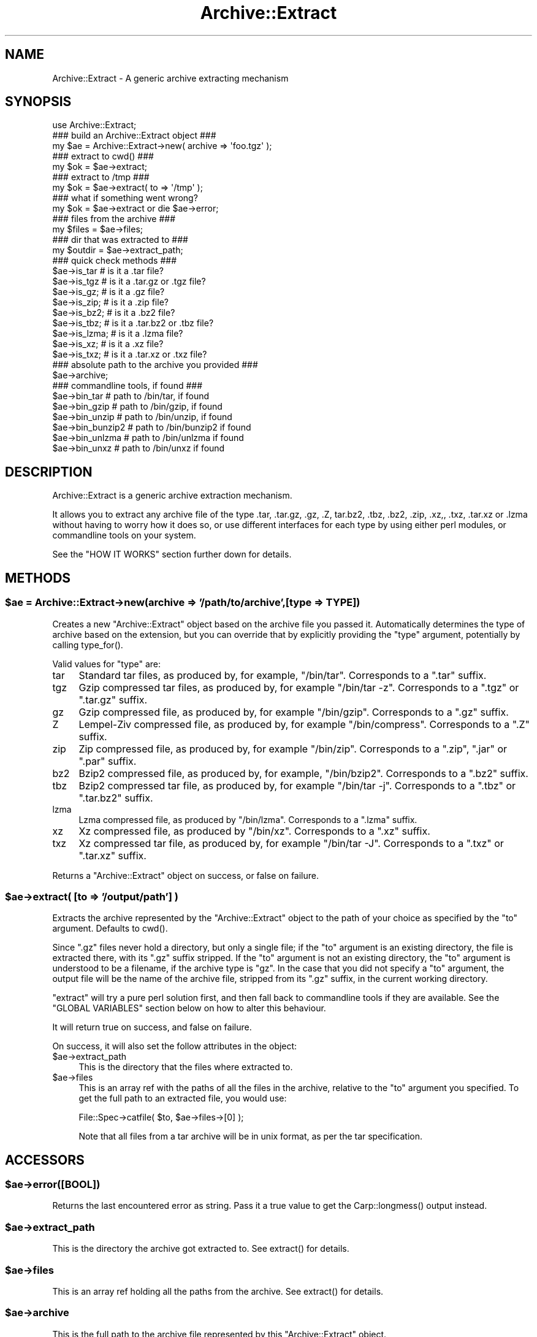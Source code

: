 .\" -*- mode: troff; coding: utf-8 -*-
.\" Automatically generated by Pod::Man 5.01 (Pod::Simple 3.43)
.\"
.\" Standard preamble:
.\" ========================================================================
.de Sp \" Vertical space (when we can't use .PP)
.if t .sp .5v
.if n .sp
..
.de Vb \" Begin verbatim text
.ft CW
.nf
.ne \\$1
..
.de Ve \" End verbatim text
.ft R
.fi
..
.\" \*(C` and \*(C' are quotes in nroff, nothing in troff, for use with C<>.
.ie n \{\
.    ds C` ""
.    ds C' ""
'br\}
.el\{\
.    ds C`
.    ds C'
'br\}
.\"
.\" Escape single quotes in literal strings from groff's Unicode transform.
.ie \n(.g .ds Aq \(aq
.el       .ds Aq '
.\"
.\" If the F register is >0, we'll generate index entries on stderr for
.\" titles (.TH), headers (.SH), subsections (.SS), items (.Ip), and index
.\" entries marked with X<> in POD.  Of course, you'll have to process the
.\" output yourself in some meaningful fashion.
.\"
.\" Avoid warning from groff about undefined register 'F'.
.de IX
..
.nr rF 0
.if \n(.g .if rF .nr rF 1
.if (\n(rF:(\n(.g==0)) \{\
.    if \nF \{\
.        de IX
.        tm Index:\\$1\t\\n%\t"\\$2"
..
.        if !\nF==2 \{\
.            nr % 0
.            nr F 2
.        \}
.    \}
.\}
.rr rF
.\" ========================================================================
.\"
.IX Title "Archive::Extract 3"
.TH Archive::Extract 3 2021-05-06 "perl v5.38.2" "User Contributed Perl Documentation"
.\" For nroff, turn off justification.  Always turn off hyphenation; it makes
.\" way too many mistakes in technical documents.
.if n .ad l
.nh
.SH NAME
Archive::Extract \- A generic archive extracting mechanism
.SH SYNOPSIS
.IX Header "SYNOPSIS"
.Vb 1
\&    use Archive::Extract;
\&
\&    ### build an Archive::Extract object ###
\&    my $ae = Archive::Extract\->new( archive => \*(Aqfoo.tgz\*(Aq );
\&
\&    ### extract to cwd() ###
\&    my $ok = $ae\->extract;
\&
\&    ### extract to /tmp ###
\&    my $ok = $ae\->extract( to => \*(Aq/tmp\*(Aq );
\&
\&    ### what if something went wrong?
\&    my $ok = $ae\->extract or die $ae\->error;
\&
\&    ### files from the archive ###
\&    my $files   = $ae\->files;
\&
\&    ### dir that was extracted to ###
\&    my $outdir  = $ae\->extract_path;
\&
\&
\&    ### quick check methods ###
\&    $ae\->is_tar     # is it a .tar file?
\&    $ae\->is_tgz     # is it a .tar.gz or .tgz file?
\&    $ae\->is_gz;     # is it a .gz file?
\&    $ae\->is_zip;    # is it a .zip file?
\&    $ae\->is_bz2;    # is it a .bz2 file?
\&    $ae\->is_tbz;    # is it a .tar.bz2 or .tbz file?
\&    $ae\->is_lzma;   # is it a .lzma file?
\&    $ae\->is_xz;     # is it a .xz file?
\&    $ae\->is_txz;    # is it a .tar.xz or .txz file?
\&
\&    ### absolute path to the archive you provided ###
\&    $ae\->archive;
\&
\&    ### commandline tools, if found ###
\&    $ae\->bin_tar     # path to /bin/tar, if found
\&    $ae\->bin_gzip    # path to /bin/gzip, if found
\&    $ae\->bin_unzip   # path to /bin/unzip, if found
\&    $ae\->bin_bunzip2 # path to /bin/bunzip2 if found
\&    $ae\->bin_unlzma  # path to /bin/unlzma if found
\&    $ae\->bin_unxz    # path to /bin/unxz if found
.Ve
.SH DESCRIPTION
.IX Header "DESCRIPTION"
Archive::Extract is a generic archive extraction mechanism.
.PP
It allows you to extract any archive file of the type .tar, .tar.gz,
\&.gz, .Z, tar.bz2, .tbz, .bz2, .zip, .xz,, .txz, .tar.xz or .lzma
without having to worry how it
does so, or use different interfaces for each type by using either
perl modules, or commandline tools on your system.
.PP
See the \f(CW\*(C`HOW IT WORKS\*(C'\fR section further down for details.
.SH METHODS
.IX Header "METHODS"
.ie n .SS "$ae = Archive::Extract\->new(archive => '/path/to/archive',[type => TYPE])"
.el .SS "\f(CW$ae\fP = Archive::Extract\->new(archive => '/path/to/archive',[type => TYPE])"
.IX Subsection "$ae = Archive::Extract->new(archive => '/path/to/archive',[type => TYPE])"
Creates a new \f(CW\*(C`Archive::Extract\*(C'\fR object based on the archive file you
passed it. Automatically determines the type of archive based on the
extension, but you can override that by explicitly providing the
\&\f(CW\*(C`type\*(C'\fR argument, potentially by calling \f(CWtype_for()\fR.
.PP
Valid values for \f(CW\*(C`type\*(C'\fR are:
.IP tar 4
.IX Item "tar"
Standard tar files, as produced by, for example, \f(CW\*(C`/bin/tar\*(C'\fR.
Corresponds to a \f(CW\*(C`.tar\*(C'\fR suffix.
.IP tgz 4
.IX Item "tgz"
Gzip compressed tar files, as produced by, for example \f(CW\*(C`/bin/tar \-z\*(C'\fR.
Corresponds to a \f(CW\*(C`.tgz\*(C'\fR or \f(CW\*(C`.tar.gz\*(C'\fR suffix.
.IP gz 4
.IX Item "gz"
Gzip compressed file, as produced by, for example \f(CW\*(C`/bin/gzip\*(C'\fR.
Corresponds to a \f(CW\*(C`.gz\*(C'\fR suffix.
.IP Z 4
.IX Item "Z"
Lempel-Ziv compressed file, as produced by, for example \f(CW\*(C`/bin/compress\*(C'\fR.
Corresponds to a \f(CW\*(C`.Z\*(C'\fR suffix.
.IP zip 4
.IX Item "zip"
Zip compressed file, as produced by, for example \f(CW\*(C`/bin/zip\*(C'\fR.
Corresponds to a \f(CW\*(C`.zip\*(C'\fR, \f(CW\*(C`.jar\*(C'\fR or \f(CW\*(C`.par\*(C'\fR suffix.
.IP bz2 4
.IX Item "bz2"
Bzip2 compressed file, as produced by, for example, \f(CW\*(C`/bin/bzip2\*(C'\fR.
Corresponds to a \f(CW\*(C`.bz2\*(C'\fR suffix.
.IP tbz 4
.IX Item "tbz"
Bzip2 compressed tar file, as produced by, for example \f(CW\*(C`/bin/tar \-j\*(C'\fR.
Corresponds to a \f(CW\*(C`.tbz\*(C'\fR or \f(CW\*(C`.tar.bz2\*(C'\fR suffix.
.IP lzma 4
.IX Item "lzma"
Lzma compressed file, as produced by \f(CW\*(C`/bin/lzma\*(C'\fR.
Corresponds to a \f(CW\*(C`.lzma\*(C'\fR suffix.
.IP xz 4
.IX Item "xz"
Xz compressed file, as produced by \f(CW\*(C`/bin/xz\*(C'\fR.
Corresponds to a \f(CW\*(C`.xz\*(C'\fR suffix.
.IP txz 4
.IX Item "txz"
Xz compressed tar file, as produced by, for example \f(CW\*(C`/bin/tar \-J\*(C'\fR.
Corresponds to a \f(CW\*(C`.txz\*(C'\fR or \f(CW\*(C`.tar.xz\*(C'\fR suffix.
.PP
Returns a \f(CW\*(C`Archive::Extract\*(C'\fR object on success, or false on failure.
.ie n .SS "$ae\->extract( [to => '/output/path'] )"
.el .SS "\f(CW$ae\fP\->extract( [to => '/output/path'] )"
.IX Subsection "$ae->extract( [to => '/output/path'] )"
Extracts the archive represented by the \f(CW\*(C`Archive::Extract\*(C'\fR object to
the path of your choice as specified by the \f(CW\*(C`to\*(C'\fR argument. Defaults to
\&\f(CWcwd()\fR.
.PP
Since \f(CW\*(C`.gz\*(C'\fR files never hold a directory, but only a single file; if
the \f(CW\*(C`to\*(C'\fR argument is an existing directory, the file is extracted
there, with its \f(CW\*(C`.gz\*(C'\fR suffix stripped.
If the \f(CW\*(C`to\*(C'\fR argument is not an existing directory, the \f(CW\*(C`to\*(C'\fR argument
is understood to be a filename, if the archive type is \f(CW\*(C`gz\*(C'\fR.
In the case that you did not specify a \f(CW\*(C`to\*(C'\fR argument, the output
file will be the name of the archive file, stripped from its \f(CW\*(C`.gz\*(C'\fR
suffix, in the current working directory.
.PP
\&\f(CW\*(C`extract\*(C'\fR will try a pure perl solution first, and then fall back to
commandline tools if they are available. See the \f(CW\*(C`GLOBAL VARIABLES\*(C'\fR
section below on how to alter this behaviour.
.PP
It will return true on success, and false on failure.
.PP
On success, it will also set the follow attributes in the object:
.ie n .IP $ae\->extract_path 4
.el .IP \f(CW$ae\fR\->extract_path 4
.IX Item "$ae->extract_path"
This is the directory that the files where extracted to.
.ie n .IP $ae\->files 4
.el .IP \f(CW$ae\fR\->files 4
.IX Item "$ae->files"
This is an array ref with the paths of all the files in the archive,
relative to the \f(CW\*(C`to\*(C'\fR argument you specified.
To get the full path to an extracted file, you would use:
.Sp
.Vb 1
\&    File::Spec\->catfile( $to, $ae\->files\->[0] );
.Ve
.Sp
Note that all files from a tar archive will be in unix format, as per
the tar specification.
.SH ACCESSORS
.IX Header "ACCESSORS"
.ie n .SS $ae\->error([BOOL])
.el .SS \f(CW$ae\fP\->error([BOOL])
.IX Subsection "$ae->error([BOOL])"
Returns the last encountered error as string.
Pass it a true value to get the \f(CWCarp::longmess()\fR output instead.
.ie n .SS $ae\->extract_path
.el .SS \f(CW$ae\fP\->extract_path
.IX Subsection "$ae->extract_path"
This is the directory the archive got extracted to.
See \f(CWextract()\fR for details.
.ie n .SS $ae\->files
.el .SS \f(CW$ae\fP\->files
.IX Subsection "$ae->files"
This is an array ref holding all the paths from the archive.
See \f(CWextract()\fR for details.
.ie n .SS $ae\->archive
.el .SS \f(CW$ae\fP\->archive
.IX Subsection "$ae->archive"
This is the full path to the archive file represented by this
\&\f(CW\*(C`Archive::Extract\*(C'\fR object.
.ie n .SS $ae\->type
.el .SS \f(CW$ae\fP\->type
.IX Subsection "$ae->type"
This is the type of archive represented by this \f(CW\*(C`Archive::Extract\*(C'\fR
object. See accessors below for an easier way to use this.
See the \f(CWnew()\fR method for details.
.ie n .SS $ae\->types
.el .SS \f(CW$ae\fP\->types
.IX Subsection "$ae->types"
Returns a list of all known \f(CW\*(C`types\*(C'\fR for \f(CW\*(C`Archive::Extract\*(C'\fR's
\&\f(CW\*(C`new\*(C'\fR method.
.ie n .SS $ae\->is_tgz
.el .SS \f(CW$ae\fP\->is_tgz
.IX Subsection "$ae->is_tgz"
Returns true if the file is of type \f(CW\*(C`.tar.gz\*(C'\fR.
See the \f(CWnew()\fR method for details.
.ie n .SS $ae\->is_tar
.el .SS \f(CW$ae\fP\->is_tar
.IX Subsection "$ae->is_tar"
Returns true if the file is of type \f(CW\*(C`.tar\*(C'\fR.
See the \f(CWnew()\fR method for details.
.ie n .SS $ae\->is_gz
.el .SS \f(CW$ae\fP\->is_gz
.IX Subsection "$ae->is_gz"
Returns true if the file is of type \f(CW\*(C`.gz\*(C'\fR.
See the \f(CWnew()\fR method for details.
.ie n .SS $ae\->is_Z
.el .SS \f(CW$ae\fP\->is_Z
.IX Subsection "$ae->is_Z"
Returns true if the file is of type \f(CW\*(C`.Z\*(C'\fR.
See the \f(CWnew()\fR method for details.
.ie n .SS $ae\->is_zip
.el .SS \f(CW$ae\fP\->is_zip
.IX Subsection "$ae->is_zip"
Returns true if the file is of type \f(CW\*(C`.zip\*(C'\fR.
See the \f(CWnew()\fR method for details.
.ie n .SS $ae\->is_lzma
.el .SS \f(CW$ae\fP\->is_lzma
.IX Subsection "$ae->is_lzma"
Returns true if the file is of type \f(CW\*(C`.lzma\*(C'\fR.
See the \f(CWnew()\fR method for details.
.ie n .SS $ae\->is_xz
.el .SS \f(CW$ae\fP\->is_xz
.IX Subsection "$ae->is_xz"
Returns true if the file is of type \f(CW\*(C`.xz\*(C'\fR.
See the \f(CWnew()\fR method for details.
.ie n .SS $ae\->bin_tar
.el .SS \f(CW$ae\fP\->bin_tar
.IX Subsection "$ae->bin_tar"
Returns the full path to your tar binary, if found.
.ie n .SS $ae\->bin_gzip
.el .SS \f(CW$ae\fP\->bin_gzip
.IX Subsection "$ae->bin_gzip"
Returns the full path to your gzip binary, if found
.ie n .SS $ae\->bin_unzip
.el .SS \f(CW$ae\fP\->bin_unzip
.IX Subsection "$ae->bin_unzip"
Returns the full path to your unzip binary, if found
.ie n .SS $ae\->bin_unlzma
.el .SS \f(CW$ae\fP\->bin_unlzma
.IX Subsection "$ae->bin_unlzma"
Returns the full path to your unlzma binary, if found
.ie n .SS $ae\->bin_unxz
.el .SS \f(CW$ae\fP\->bin_unxz
.IX Subsection "$ae->bin_unxz"
Returns the full path to your unxz binary, if found
.ie n .SS "$bool = $ae\->have_old_bunzip2"
.el .SS "\f(CW$bool\fP = \f(CW$ae\fP\->have_old_bunzip2"
.IX Subsection "$bool = $ae->have_old_bunzip2"
Older versions of \f(CW\*(C`/bin/bunzip2\*(C'\fR, from before the \f(CW\*(C`bunzip2 1.0\*(C'\fR release,
require all archive names to end in \f(CW\*(C`.bz2\*(C'\fR or it will not extract
them. This method checks if you have a recent version of \f(CW\*(C`bunzip2\*(C'\fR
that allows any extension, or an older one that doesn't.
.SS "debug( MESSAGE )"
.IX Subsection "debug( MESSAGE )"
This method outputs MESSAGE to the default filehandle if \f(CW$DEBUG\fR is
true. It's a small method, but it's here if you'd like to subclass it
so you can so something else with any debugging output.
.SH "UTILITY FUNCTION"
.IX Header "UTILITY FUNCTION"
.SS type_for($archive)
.IX Subsection "type_for($archive)"
Given an archive file name, it determins the type by parsing the file
name extension. Used by \f(CWnew()\fR when the \f(CW\*(C`type\*(C'\fR parameter is not passed.
Also useful when the archive file does not include a suffix but the file
name is otherwise known, such as when a file is uploaded to a web server
and stored with a temporary name that differs from the original name, and
you want to use the same detection pattern as Archive::Extract. Example:
.PP
.Vb 4
\&  my $ae = Archive::Extract\->new(
\&      archive => \*(Aq/tmp/02af6s\*(Aq,
\&      type    => Archive::Extract::type_for(\*(Aqarchive.zip\*(Aq),
\&  );
.Ve
.SH "HOW IT WORKS"
.IX Header "HOW IT WORKS"
\&\f(CW\*(C`Archive::Extract\*(C'\fR tries first to determine what type of archive you
are passing it, by inspecting its suffix. It does not do this by using
Mime magic, or something related. See \f(CW\*(C`CAVEATS\*(C'\fR below.
.PP
Once it has determined the file type, it knows which extraction methods
it can use on the archive. It will try a perl solution first, then fall
back to a commandline tool if that fails. If that also fails, it will
return false, indicating it was unable to extract the archive.
See the section on \f(CW\*(C`GLOBAL VARIABLES\*(C'\fR to see how to alter this order.
.SH CAVEATS
.IX Header "CAVEATS"
.SS "File Extensions"
.IX Subsection "File Extensions"
\&\f(CW\*(C`Archive::Extract\*(C'\fR trusts on the extension of the archive to determine
what type it is, and what extractor methods therefore can be used. If
your archives do not have any of the extensions as described in the
\&\f(CWnew()\fR method, you will have to specify the type explicitly, or
\&\f(CW\*(C`Archive::Extract\*(C'\fR will not be able to extract the archive for you.
.SS "Supporting Very Large Files"
.IX Subsection "Supporting Very Large Files"
\&\f(CW\*(C`Archive::Extract\*(C'\fR can use either pure perl modules or command line
programs under the hood. Some of the pure perl modules (like
\&\f(CW\*(C`Archive::Tar\*(C'\fR and Compress::unLZMA) take the entire contents of the archive into memory,
which may not be feasible on your system. Consider setting the global
variable \f(CW$Archive::Extract::PREFER_BIN\fR to \f(CW1\fR, which will prefer
the use of command line programs and won't consume so much memory.
.PP
See the \f(CW\*(C`GLOBAL VARIABLES\*(C'\fR section below for details.
.SS "Bunzip2 support of arbitrary extensions."
.IX Subsection "Bunzip2 support of arbitrary extensions."
Older versions of \f(CW\*(C`/bin/bunzip2\*(C'\fR do not support arbitrary file
extensions and insist on a \f(CW\*(C`.bz2\*(C'\fR suffix. Although we do our best
to guard against this, if you experience a bunzip2 error, it may
be related to this. For details, please see the \f(CW\*(C`have_old_bunzip2\*(C'\fR
method.
.SH "GLOBAL VARIABLES"
.IX Header "GLOBAL VARIABLES"
.ie n .SS $Archive::Extract::DEBUG
.el .SS \f(CW$Archive::Extract::DEBUG\fP
.IX Subsection "$Archive::Extract::DEBUG"
Set this variable to \f(CW\*(C`true\*(C'\fR to have all calls to command line tools
be printed out, including all their output.
This also enables \f(CW\*(C`Carp::longmess\*(C'\fR errors, instead of the regular
\&\f(CW\*(C`carp\*(C'\fR errors.
.PP
Good for tracking down why things don't work with your particular
setup.
.PP
Defaults to \f(CW\*(C`false\*(C'\fR.
.ie n .SS $Archive::Extract::WARN
.el .SS \f(CW$Archive::Extract::WARN\fP
.IX Subsection "$Archive::Extract::WARN"
This variable controls whether errors encountered internally by
\&\f(CW\*(C`Archive::Extract\*(C'\fR should be \f(CW\*(C`carp\*(C'\fR'd or not.
.PP
Set to false to silence warnings. Inspect the output of the \f(CWerror()\fR
method manually to see what went wrong.
.PP
Defaults to \f(CW\*(C`true\*(C'\fR.
.ie n .SS $Archive::Extract::PREFER_BIN
.el .SS \f(CW$Archive::Extract::PREFER_BIN\fP
.IX Subsection "$Archive::Extract::PREFER_BIN"
This variables controls whether \f(CW\*(C`Archive::Extract\*(C'\fR should prefer the
use of perl modules, or commandline tools to extract archives.
.PP
Set to \f(CW\*(C`true\*(C'\fR to have \f(CW\*(C`Archive::Extract\*(C'\fR prefer commandline tools.
.PP
Defaults to \f(CW\*(C`false\*(C'\fR.
.SH "TODO / CAVEATS"
.IX Header "TODO / CAVEATS"
.IP "Mime magic support" 4
.IX Item "Mime magic support"
Maybe this module should use something like \f(CW\*(C`File::Type\*(C'\fR to determine
the type, rather than blindly trust the suffix.
.IP "Thread safety" 4
.IX Item "Thread safety"
Currently, \f(CW\*(C`Archive::Extract\*(C'\fR does a \f(CW\*(C`chdir\*(C'\fR to the extraction dir before
extraction, and a \f(CW\*(C`chdir\*(C'\fR back again after. This is not necessarily
thread safe. See \f(CW\*(C`rt.cpan.org\*(C'\fR bug \f(CW\*(C`#45671\*(C'\fR for details.
.SH "BUG REPORTS"
.IX Header "BUG REPORTS"
Please report bugs or other issues to <bug\-archive\-extract@rt.cpan.org>.
.SH AUTHOR
.IX Header "AUTHOR"
This module by Jos Boumans <kane@cpan.org>.
.SH COPYRIGHT
.IX Header "COPYRIGHT"
This library is free software; you may redistribute and/or modify it
under the same terms as Perl itself.
